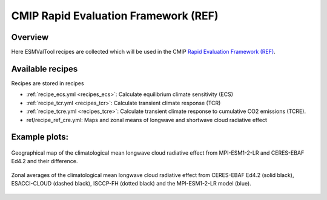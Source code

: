 .. _recipes_REF:

CMIP Rapid Evaluation Framework (REF)
======================================

Overview
--------

Here ESMValTool recipes are collected which will be used in the CMIP
`Rapid Evaluation Framework (REF) <https://wcrp-cmip.org/cmip7/rapid-evaluation-framework/>`__.


Available recipes
-----------------

Recipes are stored in recipes

* :ref:`recipe_ecs.yml <recipes_ecs>`:
  Calculate equilibrium climate sensitivity (ECS)
* :ref:`recipe_tcr.yml <recipes_tcr>`:
  Calculate transient climate response (TCR)
* :ref:`recipe_tcre.yml <recipes_tcre>`:
  Calculate transient climate response to cumulative CO2 emissions (TCRE).
* ref/recipe_ref_cre.yml:
  Maps and zonal means of longwave and shortwave cloud radiative effect


Example plots:
-----------------

.. _fig_ref_1:
.. figure::  /recipes/figures/ref/map_lwcre_MPI-ESM1-2-LR_Amon.png
   :align:   center

   Geographical map of the climatological mean longwave cloud radiative
   effect from MPI-ESM1-2-LR and CERES-EBAF Ed4.2 and their difference.

.. _fig_ref_2:
.. figure::  /recipes/figures/ref/variable_vs_lat_lwcre_ambiguous_dataset_Amon.png
   :align:   center

   Zonal averages of the climatological mean longwave cloud radiative
   effect from CERES-EBAF Ed4.2 (solid black), ESACCI-CLOUD (dashed black),
   ISCCP-FH (dotted black) and the MPI-ESM1-2-LR model (blue).
